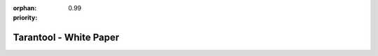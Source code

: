 :orphan:
:priority: 0.99

-----------------------
Tarantool - White Paper
-----------------------

.. raw:: html

  <section id="page-white-paper-banner" style="background-image: url('_static/images/tarantool-io/banners/white-paper.jpg')">
    <div clas="row" class="form-row">
      <div class="col-xs-12 col-sm-12 col-md-7 text-center">
        <div class="form-row-text-left-wrap">
          <h2>Free Download: Optimizing Your Application and Microservice Performance</h2>
        </div>
      </div>
      <div class="hidden-xs hidden-sm col-md-5" id="paper-form">
        <form>
          <div class="row">
            <div class="col-xs-12" style="position: relative">
              <div class="demo-header-tag">Download the White Paper</div>
              <span class="triangle whitepaper"></span>
            </div>
          </div>
          <div class="row">
            <div class="col-xs-12">
              <label>First Name*:</label>
              <input type="text" class="form-control required" name="first_name" placeholder=""> </div>
          </div>
          <div class="row">
            <div class="col-xs-12">
              <label>Last Name*:</label>
              <input type="text" class="form-control required" name="last_name" placeholder=""> </div>
          </div>
          <div class="row">
            <div class="col-xs-12">
              <label>Email*:</label>
              <input type="text" class="form-control required" name="email" placeholder=""> </div>
          </div>
          <div class="row">
            <div class="col-xs-12">
              <label>Phone Number:</label>
              <input type="text" class="form-control required" name="phone" placeholder=""> </div>
          </div>
          <div class="row">
            <div class="col-xs-12">
              <label>Company Name*:</label>
              <input type="text" class="form-control required" name="company_name" placeholder=""> </div>
          </div>
          <div class="row">
            <div class="col-xs-12 col-sm-6 col-sm-offset-3 form-btn-row">
              <button type="button" class="form-submit-btn btn-white-page"> Download Now </button>
            </div>
          </div>
          <div class="row confidential">
            <p class="text-center">We respect your privacy and will never sell your email address or spam you.</p>
          </div>
          <input class="hidden" type="radio" name="white-paper" value="true" checked="">
        </form>
      </div>
    </div>
  </section>
  <section id="page-white-paper-content">
    <div class="container">
      <div class="row">
        <div class="col-xs-12 col-sm-12 hidden-md hidden-lg">
          <form>
            <div class="row">
              <div class="col-xs-12" style="position: relative">
                <div class="demo-header-tag">Download the White Paper</div>
                <span class="triangle whitepaper"></span>
              </div>
            </div>
            <div class="row">
              <div class="col-xs-12">
                <label>First Name*:</label>
                <input type="text" class="form-control required" name="first_name" placeholder=""> </div>
            </div>
            <div class="row">
              <div class="col-xs-12">
                <label>Last Name*:</label>
                <input type="text" class="form-control required" name="last_name" placeholder=""> </div>
            </div>
            <div class="row">
              <div class="col-xs-12">
                <label>Email*:</label>
                <input type="text" class="form-control required" name="email" placeholder=""> </div>
            </div>
            <div class="row">
              <div class="col-xs-12">
                <label>Phone Number:</label>
                <input type="text" class="form-control required" name="phone" placeholder=""> </div>
            </div>
            <div class="row">
              <div class="col-xs-12">
                <label>Company Name*:</label>
                <input type="text" class="form-control required" name="company_name" placeholder=""> </div>
            </div>
            <div class="row">
              <div class="col-xs-12 col-sm-6 col-sm-offset-3 form-btn-row">
                <button type="button" class="form-submit-btn btn-white-page"> Download Now </button>
              </div>
            </div>
            <div class="row confidential">
              <p class="text-center">We respect your privacy and will never sell your email address or spam you.</p>
            </div>
            <input class="hidden" type="radio" name="white-paper" value="true" checked="">
          </form>
        </div>
      </div>
      <div class="row">
        <div class="col-xs-12 col-sm-12 col-md-7" id="description">
          <br>
          <p class="text-center">
            <img src="_static/images/tarantool-io/whitepaper/cover1.png">
          </p>
          <br>
          <p>
            <b>Discover how Oracle, MySQL, PostgreSQL, and other relational databases can amplify your data growth with Replicas
              and a Smart Cache:</b>
          </p>
          <br>
          <p>Database management systems (DBMS) can drive key application and microservice performance pitfalls. Smart caches
            can solve many of these issues. By combining a smart cache, with an application server and full disk memory database
            for one modern system, you are able to fully optimize your existing systems. Discover how this is done.</p>
          <br>
          <p>This white paper includes:</p>
          <ul>
            <li>Actual tests and results with Postgres and MySQL</li>
            <li>Why your data growth may be stunted and how to resolve it</li>
            <li>How smart caches can solve many issues and solve microservice performance pitfalls</li>
          </ul>
          <br>
          <p>Download this latest white paper to discover how to rescue your data growth now!</p>
        </div>
        <div class="hidden-xs hiden-sm col-md-5"> </div>
      </div>
    </div>
  </section>
  <form action="/src/php/show_whitepaper.php" method="POST" id="show_whitepaper" class="invisible">
    <input type="hidden" name="whitepaperurl" value="/web/assets/pdfs/Optimizing Application and Microservice Performance.pdf">
  </form>
  <script language="javascript">
    function form_submission_success() {
      $("#show_whitepaper").submit();
    }
  </script>